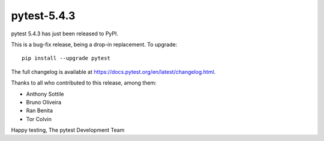 pytest-5.4.3
=======================================

pytest 5.4.3 has just been released to PyPI.

This is a bug-fix release, being a drop-in replacement. To upgrade::

  pip install --upgrade pytest

The full changelog is available at https://docs.pytest.org/en/latest/changelog.html.

Thanks to all who contributed to this release, among them:

* Anthony Sottile
* Bruno Oliveira
* Ran Benita
* Tor Colvin


Happy testing,
The pytest Development Team
